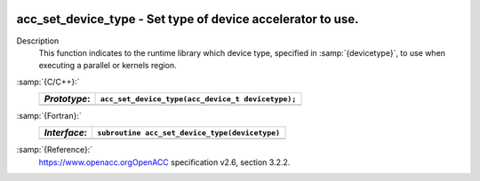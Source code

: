   .. _acc_set_device_type:

acc_set_device_type - Set type of device accelerator to use.
************************************************************

Description
  This function indicates to the runtime library which device type, specified
  in :samp:`{devicetype}`, to use when executing a parallel or kernels region. 

:samp:`{C/C++}:`
  ============  =================================================
  *Prototype*:  ``acc_set_device_type(acc_device_t devicetype);``
  ============  =================================================
  ============  =================================================

:samp:`{Fortran}:`
  ============  ==============================================
  *Interface*:  ``subroutine acc_set_device_type(devicetype)``
  ============  ==============================================
                ``integer(kind=acc_device_kind) devicetype``
  ============  ==============================================

:samp:`{Reference}:`
  https://www.openacc.orgOpenACC specification v2.6, section
  3.2.2.


